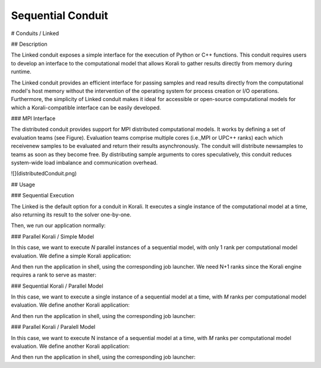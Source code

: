 *******************************
Sequential Conduit
*******************************

# Conduits / Linked

## Description

The Linked conduit exposes a simple interface for the execution of Python or C++ functions. This conduit requires users to develop an interface to the computational model that allows Korali to gather results directly from memory during runtime. 

The Linked conduit provides an efficient interface for passing samples and read results directly from the computational model's host memory without the intervention of the operating system for process creation or I/O operations. Furthermore, the simplicity of Linked conduit makes it ideal for accessible or open-source computational models for which a Korali-compatible interface can be easily developed.

### MPI Interface

The distributed conduit provides support for MPI distributed computational models. It works by defining a set of evaluation teams (see Figure). Evaluation teams comprise multiple cores (i.e.,MPI or UPC++ ranks) each which receivenew samples to be evaluated and return their results asynchronously. The conduit will distribute newsamples to teams as soon as they become free. By distributing sample arguments to cores speculatively, this conduit reduces system-wide load imbalance and communication overhead.

![](distributedConduit.png)

## Usage

### Sequential Execution

The Linked is the default option for a conduit in Korali. It executes a single instance of the computational model at a time, also returning its result to the solver one-by-one.

.. code-block:: python
   #!/usr/bin/env python3
   import korali
   k = korali.Engine()
   
   # Set problem, solver, variables, and model.
   ...
   
   # Defining the Linked conduit.
   # Not necessary since this is the default conduit
   k["Conduit"] = "Linked"
   
   k.run()

Then, we run our application normally:

.. code-block:: bash
   > ./myKoraliApp

### Parallel Korali / Simple Model

In this case, we want to execute *N* parallel instances of a sequential model, with only 1 rank per computational model evaluation. We define a simple Korali application:

.. code-block:: python
   #!/usr/bin/env python3
   import korali
   k = korali.Engine()
   
   # Set problem, solver, variables, and model.
   ...
   
   # Setting ranks per team to 1.
   # This is not really necessary since the default value is 1.
   k["Conduit"]["Ranks Per Team"] = 1
   
   k.run()

And then run the application in shell, using the corresponding job launcher. We need N+1 ranks since the Korali engine requires a rank to serve as master:

.. code-block:: bash
   > mpirun -n N+1 ./myKoraliApp

### Sequential Korali / Parallel Model

In this case, we want to execute a single instance of a sequential model at a time, with *M* ranks per computational model evaluation. We define another Korali application:

.. code-block:: python
   #!/usr/bin/env python3
   import korali
   k = korali.Engine()
   
   # Set problem, solver, variables.
   ...
   
   #Using a distributed (MPI) model
   def myModel(data): 
    # Grabbing a pointer to the team's MPI communicator
    x = data.getVariable(0)
    y = data.getVariable(1)
    comm = korali_obj.getCommPointer()
    fval = myMPIModel(comm, x0, ks)
    data.addResult(fval)
    
   k.setModel(myModel);
   
   # Setting ranks per team to M.
   k["Conduit"]["Ranks Per Team"] = M
   
   k.run()

And then run the application in shell, using the corresponding job launcher:

.. code-block:: bash
   > mpirun -n M+1 ./myKoraliApp

### Parallel Korali / Paralell Model

In this case, we want to execute N instance of a sequential model at a time, with *M* ranks per computational model evaluation. We define another Korali application:

.. code-block:: python
   #!/usr/bin/env python3
   import korali
   k = korali.Engine()
   
   # Set problem, solver, variables.
   ...
   
   #Using the same MPI model as above.
   k.setModel(myModel);
   
   # Setting ranks per team to M.
   k["Conduit"]["Ranks Per Team"] = M
   
   k.run()

And then run the application in shell, using the corresponding job launcher:

.. code-block:: bash
   > mpirun -n N*M+1 ./myKoraliApp
